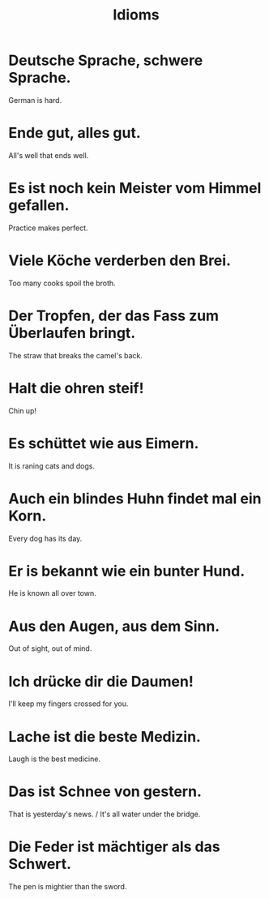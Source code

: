 #+TITLE: Idioms

* Deutsche Sprache, schwere Sprache.
German is hard.

* Ende gut, alles gut.
All's well that ends well.

* Es ist noch kein Meister vom Himmel gefallen.
Practice makes perfect.

* Viele Köche verderben den Brei.
Too many cooks spoil the broth.

* Der Tropfen, der das Fass zum Überlaufen bringt.
The straw that breaks the camel's back.

* Halt die ohren steif!
Chin up!

* Es schüttet wie aus Eimern.
It is raning cats and dogs.

* Auch ein blindes Huhn findet mal ein Korn.
Every dog has its day.

* Er is bekannt wie ein bunter Hund.
He is known all over town.

* Aus den Augen, aus dem Sinn.
Out of sight, out of mind.

* Ich drücke dir die Daumen!
I'll keep my fingers crossed for you.

* Lache ist die beste Medizin.
Laugh is the best medicine.

* Das ist Schnee von gestern.
That is yesterday's news. / It's all water under the bridge.

* Die Feder ist mächtiger als das Schwert.
The pen is mightier than the sword.
